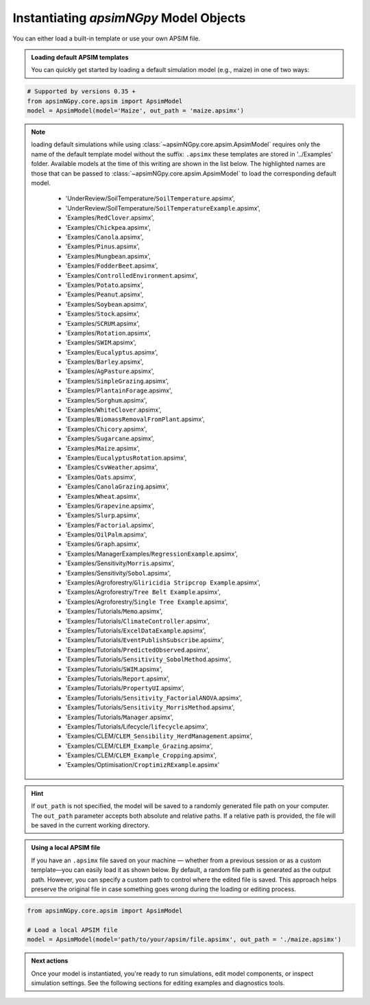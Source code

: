 
Instantiating `apsimNGpy` Model Objects
========================================
You can either load a built-in template or use your own APSIM file.

.. admonition:: Loading default APSIM templates

    You can quickly get started by loading a default simulation model (e.g., maize) in one of two ways:

.. code-block:: python

    # Supported by versions 0.35 +
    from apsimNGpy.core.apsim import ApsimModel
    model = ApsimModel(model='Maize', out_path = 'maize.apsimx')

.. note::

   loading default simulations while using :class:`~apsimNGpy.core.apsim.ApsimModel` requires only the name of the default template model without the suffix: ``.apsimx`` these templates are stored in '../Examples' folder.
   Available models at the time of this writing are shown in the list below. The highlighted names are those that can be passed to :class:`~apsimNGpy.core.apsim.ApsimModel` to load the corresponding default model.
     - 'UnderReview/SoilTemperature/``SoilTemperature``.apsimx',
     - 'UnderReview/SoilTemperature/``SoilTemperatureExample``.apsimx',
     - 'Examples/``RedClover``.apsimx',
     - 'Examples/``Chickpea``.apsimx',
     - 'Examples/``Canola``.apsimx',
     - 'Examples/``Pinus``.apsimx',
     - 'Examples/``Mungbean``.apsimx',
     - 'Examples/``FodderBeet``.apsimx',
     - 'Examples/``ControlledEnvironment``.apsimx',
     - 'Examples/``Potato``.apsimx',
     - 'Examples/``Peanut``.apsimx',
     - 'Examples/``Soybean``.apsimx',
     - 'Examples/``Stock``.apsimx',
     - 'Examples/``SCRUM``.apsimx',
     - 'Examples/``Rotation``.apsimx',
     - 'Examples/``SWIM``.apsimx',
     - 'Examples/``Eucalyptus``.apsimx',
     - 'Examples/``Barley``.apsimx',
     - 'Examples/``AgPasture``.apsimx',
     - 'Examples/``SimpleGrazing``.apsimx',
     - 'Examples/``PlantainForage``.apsimx',
     - 'Examples/``Sorghum``.apsimx',
     - 'Examples/``WhiteClover``.apsimx',
     - 'Examples/``BiomassRemovalFromPlant``.apsimx',
     - 'Examples/``Chicory``.apsimx',
     - 'Examples/``Sugarcane``.apsimx',
     - 'Examples/``Maize``.apsimx',
     - 'Examples/``EucalyptusRotation``.apsimx',
     - 'Examples/``CsvWeather``.apsimx',
     - 'Examples/``Oats``.apsimx',
     - 'Examples/``CanolaGrazing``.apsimx',
     - 'Examples/``Wheat``.apsimx',
     - 'Examples/``Grapevine``.apsimx',
     - 'Examples/``Slurp``.apsimx',
     - 'Examples/``Factorial``.apsimx',
     - 'Examples/``OilPalm``.apsimx',
     - 'Examples/``Graph``.apsimx',
     - 'Examples/ManagerExamples/``RegressionExample``.apsimx',
     - 'Examples/Sensitivity/``Morris``.apsimx',
     - 'Examples/Sensitivity/``Sobol``.apsimx',
     - 'Examples/Agroforestry/``Gliricidia Stripcrop Example``.apsimx',
     - 'Examples/Agroforestry/``Tree Belt Example``.apsimx',
     - 'Examples/Agroforestry/``Single Tree Example``.apsimx',
     - 'Examples/Tutorials/``Memo``.apsimx',
     - 'Examples/Tutorials/``ClimateController``.apsimx',
     - 'Examples/Tutorials/``ExcelDataExample``.apsimx',
     - 'Examples/Tutorials/``EventPublishSubscribe``.apsimx',
     - 'Examples/Tutorials/``PredictedObserved``.apsimx',
     - 'Examples/Tutorials/``Sensitivity_SobolMethod``.apsimx',
     - 'Examples/Tutorials/``SWIM``.apsimx',
     - 'Examples/Tutorials/``Report``.apsimx',
     - 'Examples/Tutorials/``PropertyUI``.apsimx',
     - 'Examples/Tutorials/``Sensitivity_FactorialANOVA``.apsimx',
     - 'Examples/Tutorials/``Sensitivity_MorrisMethod``.apsimx',
     - 'Examples/Tutorials/``Manager``.apsimx',
     - 'Examples/Tutorials/Lifecycle/``lifecycle``.apsimx',
     - 'Examples/CLEM/``CLEM_Sensibility_HerdManagement``.apsimx',
     - 'Examples/CLEM/``CLEM_Example_Grazing``.apsimx',
     - 'Examples/CLEM/``CLEM_Example_Cropping``.apsimx',
     - 'Examples/Optimisation/``CroptimizRExample``.apsimx'

.. Hint::

    If ``out_path`` is not specified, the model will be saved to a randomly generated file path on your computer.
    The ``out_path`` parameter accepts both absolute and relative paths. If a relative path is provided, the file will be saved in the current working directory.

.. admonition:: Using a local APSIM file

    If you have an ``.apsimx`` file saved on your machine — whether from a previous session or as a custom template—you can easily load it as shown below.
    By default, a random file path is generated as the output path. However, you can specify a custom path to control where the edited file is saved.
    This approach helps preserve the original file in case something goes wrong during the loading or editing process.

.. code-block:: python

    from apsimNGpy.core.apsim import ApsimModel

    # Load a local APSIM file
    model = ApsimModel(model='path/to/your/apsim/file.apsimx', out_path = './maize.apsimx')

.. admonition:: Next actions

    Once your model is instantiated, you're ready to run simulations, edit model components, or inspect simulation settings. See the following sections for editing examples and diagnostics tools.

.. seealso::

   - :meth:`~apsimNGpy.core.apsim.ApsimModel.save`
   - :ref:`API Reference: <api_ref>`
   - :ref:`Download Stable APSIM Version <apsim_pin_version>`
